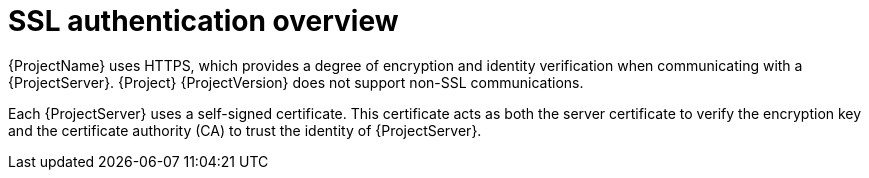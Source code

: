[id="ssl-authentication-overview"]
= SSL authentication overview

{ProjectName} uses HTTPS, which provides a degree of encryption and identity verification when communicating with a {ProjectServer}.
{Project} {ProjectVersion} does not support non-SSL communications.

Each {ProjectServer} uses a self-signed certificate.
This certificate acts as both the server certificate to verify the encryption key and the certificate authority (CA) to trust the identity of {ProjectServer}.
